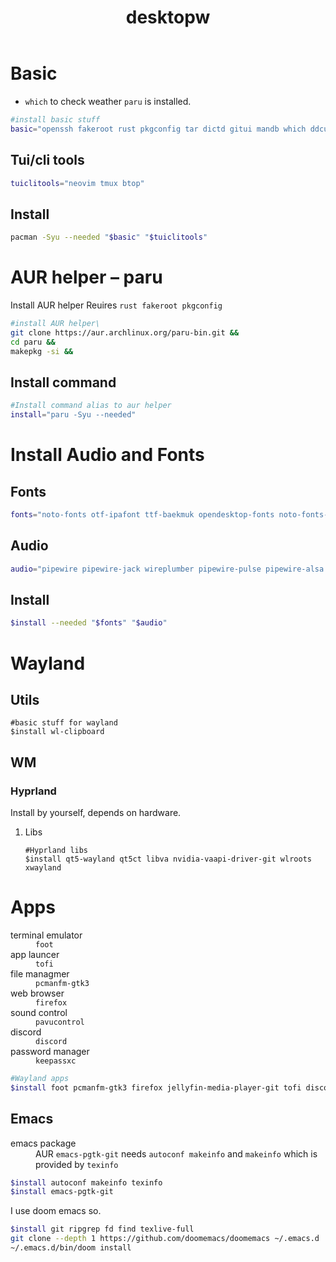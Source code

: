#+title: desktopw
#+PROPERTY: header-args :tangle desktopw.sh
* Basic
- =which= to check weather =paru= is installed.
#+begin_src sh
#install basic stuff
basic="openssh fakeroot rust pkgconfig tar dictd gitui mandb which ddcutil"
#+end_src
** Tui/cli tools
#+begin_src sh
tuiclitools="neovim tmux btop"
#+end_src
** Install
#+begin_src sh
pacman -Syu --needed "$basic" "$tuiclitools"
#+end_src

* AUR helper -- paru
Install AUR helper
Reuires =rust fakeroot pkgconfig=
#+begin_src sh
#install AUR helper\
git clone https://aur.archlinux.org/paru-bin.git &&
cd paru &&
makepkg -si &&
#+end_src
** Install command
#+begin_src sh
#Install command alias to aur helper
install="paru -Syu --needed"
#+end_src

* Install Audio and Fonts
** Fonts
#+begin_src sh
fonts="noto-fonts otf-ipafont ttf-baekmuk opendesktop-fonts noto-fonts-emoji ttf-iosevka-nerd"
#+end_src
** Audio
#+begin_src sh
audio="pipewire pipewire-jack wireplumber pipewire-pulse pipewire-alsa alsa-utils"
#+end_src
** Install
#+begin_src sh
$install --needed "$fonts" "$audio"
#+end_src
* Wayland
** Utils
#+begin_src
#basic stuff for wayland
$install wl-clipboard
#+end_src
** WM
*** Hyprland
Install by yourself, depends on hardware.
**** Libs
#+begin_src
#Hyprland libs
$install qt5-wayland qt5ct libva nvidia-vaapi-driver-git wlroots xwayland
#+end_src
* Apps
- terminal emulator :: =foot=
- app launcer :: =tofi=
- file managmer :: =pcmanfm-gtk3=
- web browser :: =firefox=
- sound control :: =pavucontrol=
- discord :: =discord=
- password manager :: =keepassxc=
#+begin_src sh
#Wayland apps
$install foot pcmanfm-gtk3 firefox jellyfin-media-player-git tofi discord keepassxc
#+end_src
** Emacs
- emacs package :: AUR =emacs-pgtk-git= needs =autoconf makeinfo= and =makeinfo= which is provided by =texinfo=
#+begin_src sh
$install autoconf makeinfo texinfo
$install emacs-pgtk-git
#+end_src
I use doom emacs so.
#+begin_src sh
$install git ripgrep fd find texlive-full
git clone --depth 1 https://github.com/doomemacs/doomemacs ~/.emacs.d
~/.emacs.d/bin/doom install
#+end_src
